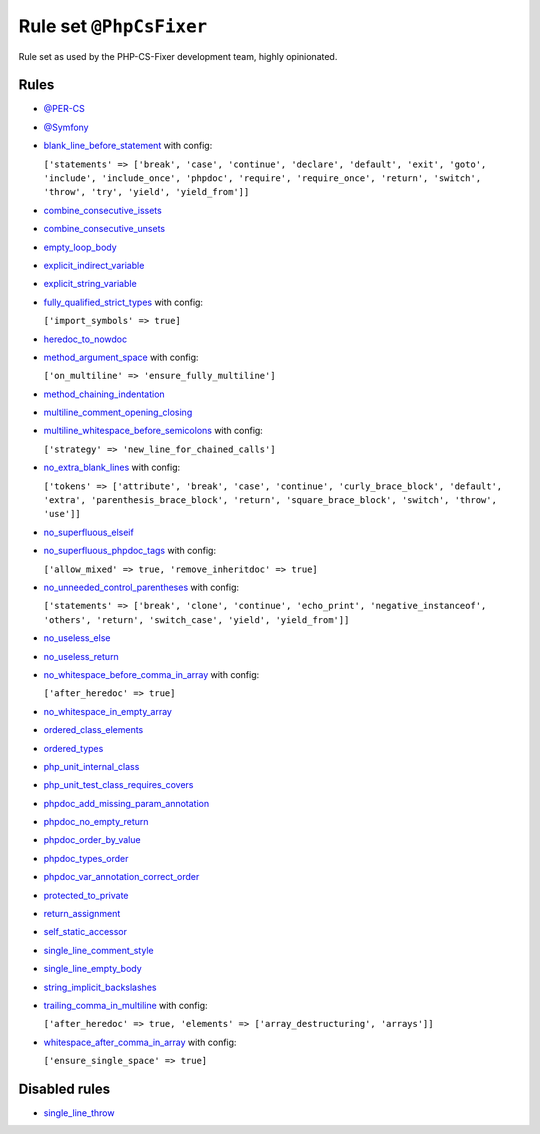 ========================
Rule set ``@PhpCsFixer``
========================

Rule set as used by the PHP-CS-Fixer development team, highly opinionated.

Rules
-----

- `@PER-CS <./PER-CS.rst>`_
- `@Symfony <./Symfony.rst>`_
- `blank_line_before_statement <./../rules/whitespace/blank_line_before_statement.rst>`_ with config:

  ``['statements' => ['break', 'case', 'continue', 'declare', 'default', 'exit', 'goto', 'include', 'include_once', 'phpdoc', 'require', 'require_once', 'return', 'switch', 'throw', 'try', 'yield', 'yield_from']]``

- `combine_consecutive_issets <./../rules/language_construct/combine_consecutive_issets.rst>`_
- `combine_consecutive_unsets <./../rules/language_construct/combine_consecutive_unsets.rst>`_
- `empty_loop_body <./../rules/control_structure/empty_loop_body.rst>`_
- `explicit_indirect_variable <./../rules/language_construct/explicit_indirect_variable.rst>`_
- `explicit_string_variable <./../rules/string_notation/explicit_string_variable.rst>`_
- `fully_qualified_strict_types <./../rules/import/fully_qualified_strict_types.rst>`_ with config:

  ``['import_symbols' => true]``

- `heredoc_to_nowdoc <./../rules/string_notation/heredoc_to_nowdoc.rst>`_
- `method_argument_space <./../rules/function_notation/method_argument_space.rst>`_ with config:

  ``['on_multiline' => 'ensure_fully_multiline']``

- `method_chaining_indentation <./../rules/whitespace/method_chaining_indentation.rst>`_
- `multiline_comment_opening_closing <./../rules/comment/multiline_comment_opening_closing.rst>`_
- `multiline_whitespace_before_semicolons <./../rules/semicolon/multiline_whitespace_before_semicolons.rst>`_ with config:

  ``['strategy' => 'new_line_for_chained_calls']``

- `no_extra_blank_lines <./../rules/whitespace/no_extra_blank_lines.rst>`_ with config:

  ``['tokens' => ['attribute', 'break', 'case', 'continue', 'curly_brace_block', 'default', 'extra', 'parenthesis_brace_block', 'return', 'square_brace_block', 'switch', 'throw', 'use']]``

- `no_superfluous_elseif <./../rules/control_structure/no_superfluous_elseif.rst>`_
- `no_superfluous_phpdoc_tags <./../rules/phpdoc/no_superfluous_phpdoc_tags.rst>`_ with config:

  ``['allow_mixed' => true, 'remove_inheritdoc' => true]``

- `no_unneeded_control_parentheses <./../rules/control_structure/no_unneeded_control_parentheses.rst>`_ with config:

  ``['statements' => ['break', 'clone', 'continue', 'echo_print', 'negative_instanceof', 'others', 'return', 'switch_case', 'yield', 'yield_from']]``

- `no_useless_else <./../rules/control_structure/no_useless_else.rst>`_
- `no_useless_return <./../rules/return_notation/no_useless_return.rst>`_
- `no_whitespace_before_comma_in_array <./../rules/array_notation/no_whitespace_before_comma_in_array.rst>`_ with config:

  ``['after_heredoc' => true]``

- `no_whitespace_in_empty_array <./../rules/array_notation/no_whitespace_in_empty_array.rst>`_
- `ordered_class_elements <./../rules/class_notation/ordered_class_elements.rst>`_
- `ordered_types <./../rules/class_notation/ordered_types.rst>`_
- `php_unit_internal_class <./../rules/php_unit/php_unit_internal_class.rst>`_
- `php_unit_test_class_requires_covers <./../rules/php_unit/php_unit_test_class_requires_covers.rst>`_
- `phpdoc_add_missing_param_annotation <./../rules/phpdoc/phpdoc_add_missing_param_annotation.rst>`_
- `phpdoc_no_empty_return <./../rules/phpdoc/phpdoc_no_empty_return.rst>`_
- `phpdoc_order_by_value <./../rules/phpdoc/phpdoc_order_by_value.rst>`_
- `phpdoc_types_order <./../rules/phpdoc/phpdoc_types_order.rst>`_
- `phpdoc_var_annotation_correct_order <./../rules/phpdoc/phpdoc_var_annotation_correct_order.rst>`_
- `protected_to_private <./../rules/class_notation/protected_to_private.rst>`_
- `return_assignment <./../rules/return_notation/return_assignment.rst>`_
- `self_static_accessor <./../rules/class_notation/self_static_accessor.rst>`_
- `single_line_comment_style <./../rules/comment/single_line_comment_style.rst>`_
- `single_line_empty_body <./../rules/basic/single_line_empty_body.rst>`_
- `string_implicit_backslashes <./../rules/string_notation/string_implicit_backslashes.rst>`_
- `trailing_comma_in_multiline <./../rules/control_structure/trailing_comma_in_multiline.rst>`_ with config:

  ``['after_heredoc' => true, 'elements' => ['array_destructuring', 'arrays']]``

- `whitespace_after_comma_in_array <./../rules/array_notation/whitespace_after_comma_in_array.rst>`_ with config:

  ``['ensure_single_space' => true]``


Disabled rules
--------------

- `single_line_throw <./../rules/function_notation/single_line_throw.rst>`_
